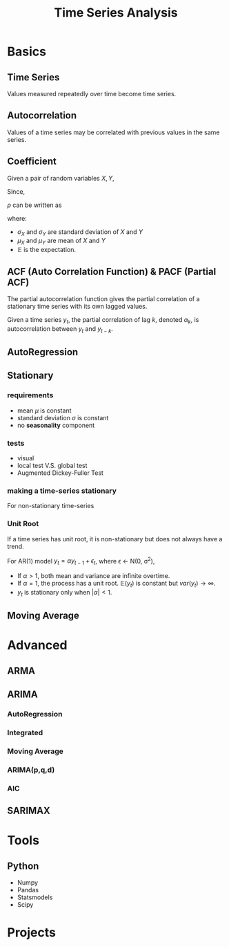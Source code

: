 #+TITLE:     Time Series Analysis
#+HTML_HEAD: <link rel="stylesheet" type="text/css" href="css/article.css" />
#+HTML_HEAD: <link rel="stylesheet" type="text/css" href="css/toc.css" />
#+OPTIONS:   tex:t

* Basics

** Time Series

   Values measured repeatedly over time become time series.

** Autocorrelation

   Values of a time series may be correlated with previous values in the same series.

** Coefficient

   Given a pair of random variables $X, Y$,

   \begin{equation}
   \rho_{X,Y} = \frac{cov(X, Y)}{\sigma_X\sigma_Y}
   \end{equation}

   Since,

   \begin{equation}
   cov(X,Y) = \mathbb{E}[(X - \mu_X)(Y - \mu_Y)],
   \end{equation}

   $\rho$ can be written as

   \begin{equation}
   \rho_{X,Y} = \frac{\mathbb{E}[(X-\mu_X)(Y-\mu_Y)]}{\sigma_X\sigma_Y}
   \end{equation}

   where:

   - $\sigma_X$ and $\sigma_Y$ are standard deviation of $X$ and $Y$
   - $\mu_X$ and $\mu_Y$ are mean of $X$ and $Y$
   - $\mathbb{E}$ is the expectation.

** ACF (Auto Correlation Function) & PACF (Partial ACF)

   The partial autocorrelation function gives the partial correlation of a
   stationary time series with its own lagged values.

   Given a time series $y_t$, the partial correlation of lag $k$, denoted
   $\alpha_k$, is autocorrelation between $y_t$ and $y_{t-k}$.

   \begin{equation}
   y_{t} = \alpha_{0} + \alpha_{1} y_{t-1} + \alpha_{2} y_{t-2} + \dots + \alpha_{k} y_{t-k} + \epsilon_{t}
   \end{equation}

** AutoRegression
   \begin{align}
   AR(1) &\rightarrow y_t = \alpha_1 y_{t-1} + \epsilon_t \\
   AR(2) &\rightarrow y_t = \alpha_1 y_{t-1} + \alpha_2 y_{t-2} + \epsilon_t \\
   AR(p) &\rightarrow y_t = \alpha_1 y_{t-1} + \alpha_2 y_{t-2} + \dots + \alpha_p y_{t-p} + \epsilon_t \\
   \end{align}


** Stationary

*** requirements
   - mean $\mu$ is constant
   - standard deviation $\sigma$ is constant
   - no *seasonality* component

*** tests
   - visual
   - local test V.S. global test
   - Augmented Dickey-Fuller Test

*** making a time-series stationary

    For non-stationary time-series
    \begin{align}
    y_t &= \beta_0 + \beta_{t} t + \epsilon_t \\

    z_t &= y_t - y_{t-k} \\
        &= (\beta_{t} - \beta_{t-k}) t + (\epsilon_t - \epsilon_{t-k})
    \end{align}

*** Unit Root
    If a time series has unit root, it is non-stationary but does not always have a trend.

    For AR(1) model $y_t = \alpha y_{t-1} + \epsilon_t$, where \epsilon \leftarrow \Nu(0, \sigma^2),
    \begin{align}
    \mathbb{E}(y_t) &= \alpha\mathbb{E}(y_{t-1}) + \mathbb{E}(\epsilon_t) = \alpha^t y_0 \\
    var(y_t) &= \alpha^2 var(y_{t-1}) + var(\epsilon_t) = \alpha^2 var(y_{t-1}) + \sigma^2 \\
             &= \sigma^2\sum_{k=0}^{t-1}{\alpha^{2k}} \\
    \end{align}

    - If $\alpha > 1$, both mean and variance are infinite overtime.
    - If $\alpha = 1$, the process has a unit root. $\mathbb{E}(y_t)$ is constant but $var(y_t) \rightarrow \infty$.
    - $y_t$ is stationary only when $|\alpha| < 1$.


** Moving Average

* Advanced
** ARMA
** ARIMA
*** AutoRegression
*** Integrated

*** Moving Average

*** ARIMA(p,q,d)
    \begin{equation}
    \left(1-\sum_{i=1}^p\phi_i L^i\right)(1-L)^d X_t = \left(1+\sum^q_{i=1}\theta_iL^i\right)\epsilon_t
    \end{equation}

*** AIC
    \begin{equation}
    AIC = 2k - 2\ln(\hat{L})
    \end{equation}
** SARIMAX

* Tools
** Python
   - Numpy
   - Pandas
   - Statsmodels
   - Scipy
* Projects
